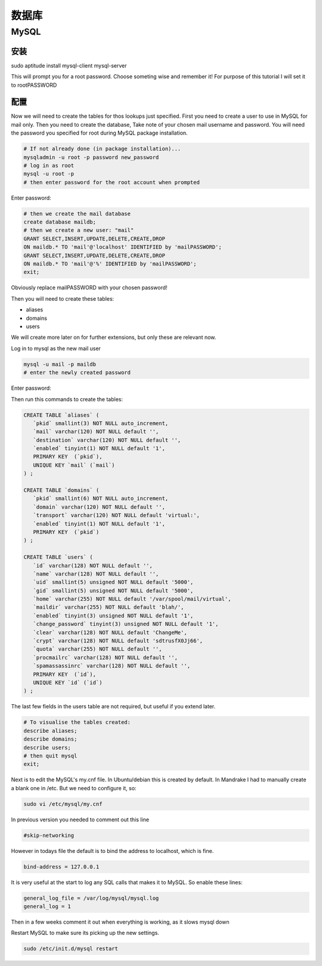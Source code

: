 数据库
=========

MySQL
-----------------

安装
^^^^^^^^^^^^^^^^^

sudo aptitude install mysql-client mysql-server

This will prompt you for a root password. Choose someting wise and remember it! For purpose of this tutorial I will set it to rootPASSWORD

配置
^^^^^^^^^^^^^^^^^

Now we will need to create the tables for thos lookups just specified. First you need to create a user to use in MySQL for mail only. Then you need to create the database, Take note of your chosen mail username and password. You will need the password you specified for root during MySQL package installation.

.. code-block:: sh

   # If not already done (in package installation)...
   mysqladmin -u root -p password new_password
   # log in as root
   mysql -u root -p
   # then enter password for the root account when prompted

Enter password:

.. code-block:: mysql

   # then we create the mail database
   create database maildb;
   # then we create a new user: "mail"
   GRANT SELECT,INSERT,UPDATE,DELETE,CREATE,DROP
   ON maildb.* TO 'mail'@'localhost' IDENTIFIED by 'mailPASSWORD';
   GRANT SELECT,INSERT,UPDATE,DELETE,CREATE,DROP
   ON maildb.* TO 'mail'@'%' IDENTIFIED by 'mailPASSWORD';
   exit;

Obviously replace mailPASSWORD with your chosen password!

Then you will need to create these tables:

* aliases
* domains
* users

We will create more later on for further extensions, but only these are relevant now.

Log in to mysql as the new mail user

.. code-block:: sh

   mysql -u mail -p maildb
   # enter the newly created password

Enter password:

Then run this commands to create the tables:

.. code-block:: mysql

   CREATE TABLE `aliases` (
      `pkid` smallint(3) NOT NULL auto_increment,
      `mail` varchar(120) NOT NULL default '',
      `destination` varchar(120) NOT NULL default '',
      `enabled` tinyint(1) NOT NULL default '1',
      PRIMARY KEY  (`pkid`),
      UNIQUE KEY `mail` (`mail`)
   ) ;
   
   CREATE TABLE `domains` (
      `pkid` smallint(6) NOT NULL auto_increment,
      `domain` varchar(120) NOT NULL default '',
      `transport` varchar(120) NOT NULL default 'virtual:',
      `enabled` tinyint(1) NOT NULL default '1',
      PRIMARY KEY  (`pkid`)
   ) ;
   
   CREATE TABLE `users` (
      `id` varchar(128) NOT NULL default '',
      `name` varchar(128) NOT NULL default '',
      `uid` smallint(5) unsigned NOT NULL default '5000',
      `gid` smallint(5) unsigned NOT NULL default '5000',
      `home` varchar(255) NOT NULL default '/var/spool/mail/virtual',
      `maildir` varchar(255) NOT NULL default 'blah/',
      `enabled` tinyint(3) unsigned NOT NULL default '1',
      `change_password` tinyint(3) unsigned NOT NULL default '1',
      `clear` varchar(128) NOT NULL default 'ChangeMe',
      `crypt` varchar(128) NOT NULL default 'sdtrusfX0Jj66',
      `quota` varchar(255) NOT NULL default '',
      `procmailrc` varchar(128) NOT NULL default '',
      `spamassassinrc` varchar(128) NOT NULL default '',
      PRIMARY KEY  (`id`),
      UNIQUE KEY `id` (`id`)
   ) ;

The last few fields in the users table are not required, but useful if you extend later.

.. code-block:: mysql

   # To visualise the tables created:
   describe aliases;
   describe domains;
   describe users; 
   # then quit mysql
   exit;

Next is to edit the MySQL's my.cnf file. In Ubuntu/debian this is created by default. In Mandrake I had to manually create a blank one in /etc. But we need to configure it, so:

.. code-block:: sh

   sudo vi /etc/mysql/my.cnf

In previous version you needed to comment out this line

.. code-block:: ini

   #skip-networking

However in todays file the default is to bind the address to localhost, which is fine.

.. code-block:: ini

   bind-address = 127.0.0.1

It is very useful at the start to log any SQL calls that makes it to MySQL. So enable these lines:

.. code-block:: ini

   general_log_file = /var/log/mysql/mysql.log
   general_log = 1

Then in a few weeks comment it out when everything is working, as it slows mysql down

Restart MySQL to make sure its picking up the new settings.

.. code-block:: sh

   sudo /etc/init.d/mysql restart
